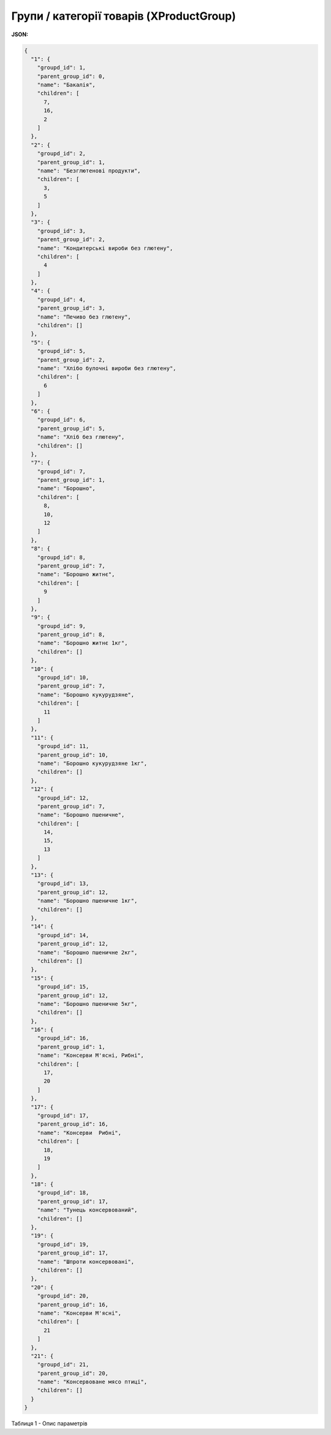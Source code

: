 #############################################################
**Групи / категорії товарів (XProductGroup)**
#############################################################

**JSON:**

.. code:: json

	{
	  "1": {
	    "groupd_id": 1,
	    "parent_group_id": 0,
	    "name": "Бакалія",
	    "children": [
	      7,
	      16,
	      2
	    ]
	  },
	  "2": {
	    "groupd_id": 2,
	    "parent_group_id": 1,
	    "name": "Безглютенові продукти",
	    "children": [
	      3,
	      5
	    ]
	  },
	  "3": {
	    "groupd_id": 3,
	    "parent_group_id": 2,
	    "name": "Кондитерські вироби без глютену",
	    "children": [
	      4
	    ]
	  },
	  "4": {
	    "groupd_id": 4,
	    "parent_group_id": 3,
	    "name": "Печиво без глютену",
	    "children": []
	  },
	  "5": {
	    "groupd_id": 5,
	    "parent_group_id": 2,
	    "name": "Хлібо булочні вироби без глютену",
	    "children": [
	      6
	    ]
	  },
	  "6": {
	    "groupd_id": 6,
	    "parent_group_id": 5,
	    "name": "Хліб без глютену",
	    "children": []
	  },
	  "7": {
	    "groupd_id": 7,
	    "parent_group_id": 1,
	    "name": "Борошно",
	    "children": [
	      8,
	      10,
	      12
	    ]
	  },
	  "8": {
	    "groupd_id": 8,
	    "parent_group_id": 7,
	    "name": "Борошно житнє",
	    "children": [
	      9
	    ]
	  },
	  "9": {
	    "groupd_id": 9,
	    "parent_group_id": 8,
	    "name": "Борошно житнє 1кг",
	    "children": []
	  },
	  "10": {
	    "groupd_id": 10,
	    "parent_group_id": 7,
	    "name": "Борошно кукурудзяне",
	    "children": [
	      11
	    ]
	  },
	  "11": {
	    "groupd_id": 11,
	    "parent_group_id": 10,
	    "name": "Борошно кукурудзяне 1кг",
	    "children": []
	  },
	  "12": {
	    "groupd_id": 12,
	    "parent_group_id": 7,
	    "name": "Борошно пшеничне",
	    "children": [
	      14,
	      15,
	      13
	    ]
	  },
	  "13": {
	    "groupd_id": 13,
	    "parent_group_id": 12,
	    "name": "Борошно пшеничне 1кг",
	    "children": []
	  },
	  "14": {
	    "groupd_id": 14,
	    "parent_group_id": 12,
	    "name": "Борошно пшеничне 2кг",
	    "children": []
	  },
	  "15": {
	    "groupd_id": 15,
	    "parent_group_id": 12,
	    "name": "Борошно пшеничне 5кг",
	    "children": []
	  },
	  "16": {
	    "groupd_id": 16,
	    "parent_group_id": 1,
	    "name": "Консерви М'ясні, Рибні",
	    "children": [
	      17,
	      20
	    ]
	  },
	  "17": {
	    "groupd_id": 17,
	    "parent_group_id": 16,
	    "name": "Консерви  Рибні",
	    "children": [
	      18,
	      19
	    ]
	  },
	  "18": {
	    "groupd_id": 18,
	    "parent_group_id": 17,
	    "name": "Тунець консервований",
	    "children": []
	  },
	  "19": {
	    "groupd_id": 19,
	    "parent_group_id": 17,
	    "name": "Шпроти консервовані",
	    "children": []
	  },
	  "20": {
	    "groupd_id": 20,
	    "parent_group_id": 16,
	    "name": "Консерви М'ясні",
	    "children": [
	      21
	    ]
	  },
	  "21": {
	    "groupd_id": 21,
	    "parent_group_id": 20,
	    "name": "Консервоване мясо птиці",
	    "children": []
	  }
	}

.. об"єкт той же, але виводиться інакше

Таблиця 1 - Опис параметрів

.. csv-table:: 
  :file: ../../../../Distribution/EDIN_2_0/API_2_0/Methods/EveryBody/for_csv/XProductGroup.csv
  :widths:  1, 12, 41
  :header-rows: 1
  :stub-columns: 0

.. deprecated * для сервісу Є-Товар: категорії/групи/підгрупи 

